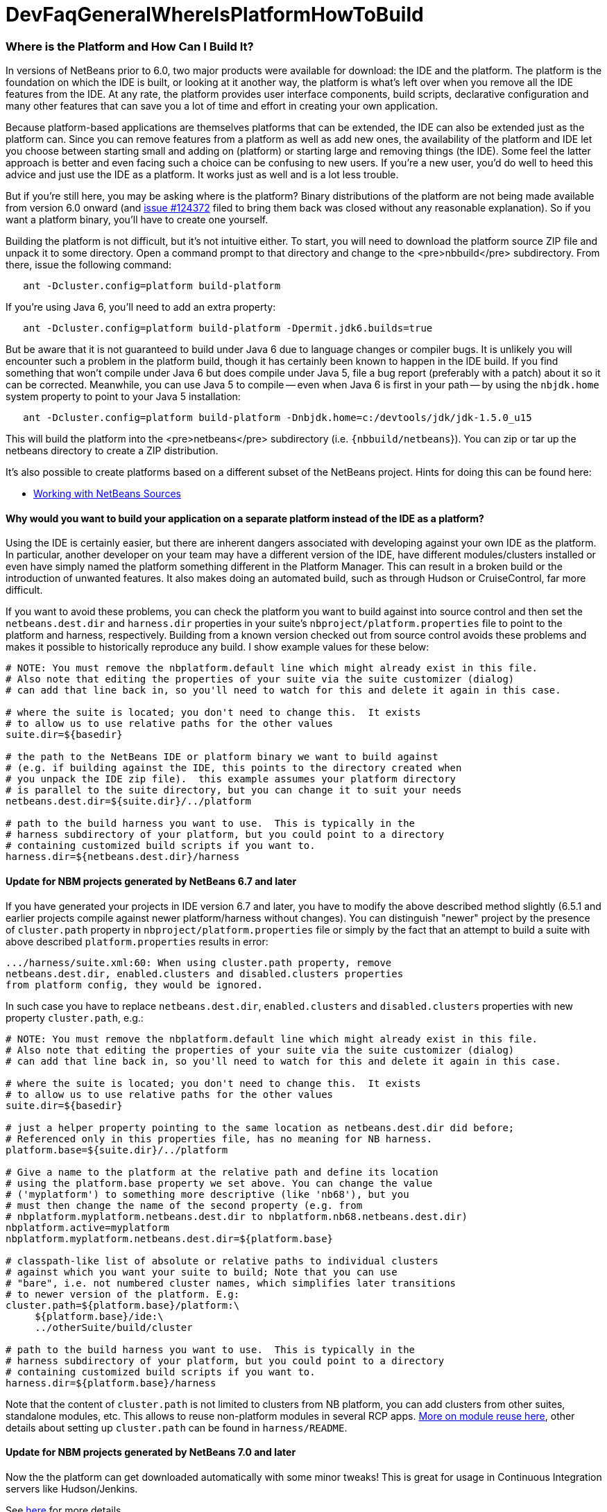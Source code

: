 // 
//     Licensed to the Apache Software Foundation (ASF) under one
//     or more contributor license agreements.  See the NOTICE file
//     distributed with this work for additional information
//     regarding copyright ownership.  The ASF licenses this file
//     to you under the Apache License, Version 2.0 (the
//     "License"); you may not use this file except in compliance
//     with the License.  You may obtain a copy of the License at
// 
//       http://www.apache.org/licenses/LICENSE-2.0
// 
//     Unless required by applicable law or agreed to in writing,
//     software distributed under the License is distributed on an
//     "AS IS" BASIS, WITHOUT WARRANTIES OR CONDITIONS OF ANY
//     KIND, either express or implied.  See the License for the
//     specific language governing permissions and limitations
//     under the License.
//

= DevFaqGeneralWhereIsPlatformHowToBuild
:jbake-type: wiki
:jbake-tags: wiki, devfaq, needsreview
:jbake-status: published

=== Where is the Platform and How Can I Build It?

In versions of NetBeans prior to 6.0, two major products were available for download: the IDE and the platform.  The platform is the foundation on which the IDE is built, or looking at it another way, the platform is what's left over when you remove all the IDE features from the IDE.  At any rate, the platform provides user interface components, build scripts, declarative configuration and many other features that can save you a lot of time and effort in creating your own application.

Because platform-based applications are themselves platforms that can be extended, the IDE can also be extended just as the platform can.  Since you can remove features from a platform as well as add new ones, the availability of the platform and IDE let you choose between starting small and adding on (platform) or starting large and removing things (the IDE).  Some feel the latter approach is better and even facing such a choice can be confusing to new users.  If you're a new user, you'd do well to heed this advice and just use the IDE as a platform.  It works just as well and is a lot less trouble.

But if you're still here, you may be asking where is the platform?  Binary distributions of the platform are not being made available from version 6.0 onward (and link:http://www.netbeans.org/issues/show_bug.cgi?id=124372[issue #124372] filed to bring them back was closed without any reasonable explanation).  So if you want a platform binary, you'll have to create one yourself.

Building the platform is not difficult, but it's not intuitive either.  To start, you will need to download the  platform source ZIP file and unpack it to some directory.  Open a command prompt to that directory and change  to the <pre>nbbuild</pre> subdirectory.  From there, issue the following command:

[source,java]
----


   ant -Dcluster.config=platform build-platform

----

If you're using Java 6, you'll need to add an extra property:

[source,java]
----


   ant -Dcluster.config=platform build-platform -Dpermit.jdk6.builds=true 

----

But be aware that it is not guaranteed to build under Java 6 due to language changes or compiler bugs.  It is unlikely you will encounter such a problem in the platform build, though it has certainly been known to happen in the IDE build.  If you find something that won't compile under Java 6 but does compile under Java 5, file a bug report (preferably with a patch) about it so it can be corrected.  Meanwhile, you can use Java 5 to compile -- even when Java 6 is first in your path -- by using the `nbjdk.home` system property to point to your Java 5 installation:

[source,java]
----

   ant -Dcluster.config=platform build-platform -Dnbjdk.home=c:/devtools/jdk/jdk-1.5.0_u15
----

This will build the platform into the <pre>netbeans</pre> subdirectory (i.e. `{nbbuild/netbeans`}).  You can zip or tar up the netbeans directory to create a ZIP distribution.

It's also possible to create platforms based on a different subset of the NetBeans project.  Hints for doing this can be found here:

* link:WorkingWithNetBeansSources[Working with NetBeans Sources]

==== Why would you want to build your application on a separate platform instead of the IDE as a platform?

Using the IDE is certainly easier, but there are inherent dangers associated with developing against your own IDE as the platform. In particular, another developer on your team may have a different version of the IDE, have different modules/clusters installed or even have simply named the platform something different in the Platform Manager.  This can result in a broken build or the introduction of unwanted features.  It also makes doing an automated build, such as through Hudson or CruiseControl, far more difficult.

If you want to avoid these problems, you can check the platform you want to build against into source control and then set the `netbeans.dest.dir` and `harness.dir` properties in your suite's `nbproject/platform.properties` file to point to the platform and harness, respectively.  Building from a known version checked out from source control avoids these problems and makes it possible to historically reproduce any build.  I show example values for these below:

[source,java]
----


# NOTE: You must remove the nbplatform.default line which might already exist in this file.
# Also note that editing the properties of your suite via the suite customizer (dialog)
# can add that line back in, so you'll need to watch for this and delete it again in this case.

# where the suite is located; you don't need to change this.  It exists 
# to allow us to use relative paths for the other values
suite.dir=${basedir}

# the path to the NetBeans IDE or platform binary we want to build against 
# (e.g. if building against the IDE, this points to the directory created when 
# you unpack the IDE zip file).  this example assumes your platform directory 
# is parallel to the suite directory, but you can change it to suit your needs
netbeans.dest.dir=${suite.dir}/../platform

# path to the build harness you want to use.  This is typically in the 
# harness subdirectory of your platform, but you could point to a directory
# containing customized build scripts if you want to.
harness.dir=${netbeans.dest.dir}/harness

----

==== Update for NBM projects generated by NetBeans 6.7 and later

If you have generated your projects in IDE version 6.7 and later, you have to modify the above described method slightly (6.5.1 and earlier projects compile against newer platform/harness without changes). You can distinguish "newer" project by the presence of `cluster.path` property in `nbproject/platform.properties` file or simply by the fact that an attempt to build a suite with above described `platform.properties` results in error:

[source,java]
----

.../harness/suite.xml:60: When using cluster.path property, remove
netbeans.dest.dir, enabled.clusters and disabled.clusters properties
from platform config, they would be ignored.
----

In such case you have to replace `netbeans.dest.dir`, `enabled.clusters` and `disabled.clusters` properties with new property `cluster.path`, e.g.:

[source,java]
----


# NOTE: You must remove the nbplatform.default line which might already exist in this file.
# Also note that editing the properties of your suite via the suite customizer (dialog)
# can add that line back in, so you'll need to watch for this and delete it again in this case.

# where the suite is located; you don't need to change this.  It exists 
# to allow us to use relative paths for the other values
suite.dir=${basedir}

# just a helper property pointing to the same location as netbeans.dest.dir did before;
# Referenced only in this properties file, has no meaning for NB harness.
platform.base=${suite.dir}/../platform

# Give a name to the platform at the relative path and define its location
# using the platform.base property we set above. You can change the value  
# ('myplatform') to something more descriptive (like 'nb68'), but you
# must then change the name of the second property (e.g. from 
# nbplatform.myplatform.netbeans.dest.dir to nbplatform.nb68.netbeans.dest.dir)
nbplatform.active=myplatform
nbplatform.myplatform.netbeans.dest.dir=${platform.base}

# classpath-like list of absolute or relative paths to individual clusters 
# against which you want your suite to build; Note that you can use 
# "bare", i.e. not numbered cluster names, which simplifies later transitions
# to newer version of the platform. E.g:
cluster.path=${platform.base}/platform:\
     ${platform.base}/ide:\
     ../otherSuite/build/cluster

# path to the build harness you want to use.  This is typically in the 
# harness subdirectory of your platform, but you could point to a directory
# containing customized build scripts if you want to.
harness.dir=${platform.base}/harness

----

Note that the content of `cluster.path` is not limited to clusters from NB platform, you can add clusters from other suites, standalone modules, etc. This allows to reuse non-platform modules in several RCP apps. link:DevFaqHowToReuseModules[More on module reuse here], other details about setting up `cluster.path` can be found in `harness/README`.

==== Update for NBM projects generated by NetBeans 7.0 and later

Now the the platform can get downloaded automatically with some minor tweaks! This is great for usage in Continuous Integration servers like Hudson/Jenkins.

See link:DevFaqAutomaticPlatformDownload[here] for more details.

== Some automation anyone?

The above process is basically manual so here are some stuff I developed to automate the process:

=== Update the development environment

The following allows to update the development environment mentioned above that should be part of version control. (i.e. to make it work from Hudson for example)

* Add a xml file in the suite's root (referred as preparation.xml from now on)

Hare are its contents:

[source,xml]
----

<?xml version="1.0" encoding="UTF-8"?>
<project name="XXX-Preparation" basedir=".">
    <description>Prepares the environment to build the module suite XXX.</description>
    <!--Don't modify this file unless you know what you are doing-->
    <property name="ant-contrib-filename" value="ant-contrib-1.0b3.jar"/>
    <property file="nbproject/project.properties"/>
    <property file="nbproject/platform.properties"/>
    
    <target name="update-platform" depends="init-netbeans">
        <for list="${cluster.path}" delimiter=":" param="cur" trim="true">
            <sequential>
                <add-core-module module="@{cur}"/>
            </sequential>
        </for>
    </target>

    <target name="unzip-compilation-env" depends="init-netbeans, init-hudson">
        <!--Hudson needs to run this task first as it gets the core modules as zip from version control-->
        <for list="${cluster.path}" delimiter=":" param="cur" trim="true">
            <sequential>
                <expand-module module="@{cur}"/>
            </sequential>
        </for>
    </target>

    <target name="update-env" depends="init-netbeans, init-hudson" description="Update the Netbeans core modules used to compile/run OIT">
        <!--Make sure that any recently added module using the IDE is also included.
        Fix it to the proper format.-->
        <mkdir dir="../netbeans/"/>
        <propertyregex property="cluster.path"
               input="${cluster.path}"
               regexp="nbplatform.active.dir"
               replace="platform.base"
               global="true"
               override="true"/>
        <replaceregexp file="nbproject/platform.properties"
                       match="nbplatform.active.dir"
                       replace="platform.base"
                       byline="true"
                       flags="g,s"/>
        <pathconvert pathsep="\;" property="folders_temp">
            <dirset dir="../netbeans/">
                <include name="*/**"/>
                <!--ignore svn and cvs files-->
                <include name="**/.svn"/>
                <include name="**/.svn/**"/>
                <include name="**/CVS"/>
                <include name="**/CVS/**"/>
                <!--Exclude the nb-plugins folder-->
                <exclude name="nb-plugins/**"/>
                <!--Exclude the root folder-->
                <exclude name="../netbeans"/>
            </dirset>
        </pathconvert>
        <antcall target="update-platform"/>
        <antcall target="unzip-compilation-env"/>
    </target>

    <macrodef name="expand-module">
        <attribute name="module"/>
        <sequential>
            <delete dir="@{module}"/>
            <unzip src="@{module}.zip" dest="@{module}"/>
        </sequential>
    </macrodef>

    <macrodef name="add-core-module">
        <attribute name="module"/>
        <sequential>
            <if>
                <equals arg1="@{module}" arg2="../netbeans/nb-plugins"/>
                <then>
                    <echo>Adding custom module @{module}</echo>
                    <available file="@{module}" type="dir" property="customdir.exists"/>
                    <if>
                        <equals arg1="${customdir.exists}" arg2="true"/>
                        <then>
                            <zip destfile="@{module}.zip" basedir="@{module}" update="true"/>
                        </then>
                    </if>
                </then>
                <else>
                    <length string="@{module}" property="@{module}.length.module" />
                    <substring text="@{module}" start="12" end="${@{module}.length.module}" property="new.module"/>
                    <echo>Adding netbeans core module ${new.module}</echo>
                    <mkdir dir="../netbeans/${new.module}/"/>
                    <delete file="../netbeans/${new.module}.zip"/>
                    <delete includeemptydirs="true">
                        <fileset dir="../netbeans/${new.module}/" includes="**/.*" defaultexcludes="false"/>
                    </delete>
                    <zip destfile="../netbeans/${new.module}.zip" basedir="${netbeans.home}\..\${new.module}" update="true"/>
                </else>
            </if>
        </sequential>
    </macrodef>
    
    <scriptdef name="substring" language="javascript">
        <attribute name="text" />
        <attribute name="start" />
        <attribute name="end" />
        <attribute name="property" />
     <![CDATA[
       var text = attributes.get("text");
       var start = attributes.get("start");
       var end = attributes.get("end") || text.length;
       project.setProperty(attributes.get("property"), text.substring(start, end));
     ]]>
    </scriptdef>

    <target name="check-env" depends="getAntContribJar">
        <condition property="isNetbeans">
            <not>
                <isset property="Hudson"/>
            </not>
        </condition>
    </target>

    <target name="getAntContribJar">
        <fileset id="ant-contrib-jar" dir="${suite.dir}/tools">
            <include name="ant-contrib-*.jar" />
        </fileset>
        <pathconvert property="ant-contrib-jar" refid="ant-contrib-jar" pathsep="," />
        <basename property="ant-contrib-filename" file="${ant-contrib-jar}"/>
    </target>

    <target name="init-netbeans" depends="check-env" if="isNetbeans">
        <echo>Configuring ant-contrib for Netbeans use...</echo>
        <property name="ant-contrib-loc" value="${suite.dir}/tools/${ant-contrib-filename}"/>
        <available file="${ant-contrib-loc}" property="ant-contrib.present"/>
        <fail unless="ant-contrib.present" message="The ant-contrib jar doesn't exist at: ${ant-contrib-loc}, can't build. Check your settings!" />
        <!--We are in not Hudson-->
        <taskdef resource="net/sf/antcontrib/antcontrib.properties">
            <classpath>
                <pathelement location="${ant-contrib-loc}"/>
            </classpath>
        </taskdef>
    </target>

    <target name="init-hudson" depends="check-env" unless="isNetbeans">
        <echo>Configuring ant-contrib for Hudson use...</echo>
        <!--Import Hudson environment variables-->
        <property environment="env"/>
        <property name="ant-contrib-loc" value="${env.ANT_HOME}/lib/${ant-contrib-filename}"/>
        <available file="${ant-contrib-loc}" property="ant-contrib.present"/>
        <fail unless="ant-contrib.present" message="The ant-contrib jar doesn't exist at: ${ant-contrib-loc}, can't build. Check your settings!" />
        <!--Define it. For some reason the approach in init-netbeans doesn't work in Hudson.-->
        <taskdef name="for" classname="net.sf.antcontrib.logic.ForTask">
            <classpath>
                <pathelement location="${ant-contrib-loc}"/>
            </classpath>
        </taskdef>
        <taskdef name="propertyregex" classname="net.sf.antcontrib.property.RegexTask">
            <classpath>
                <pathelement location="${ant-contrib-loc}"/>
            </classpath>
        </taskdef>
        <taskdef name="if" classname="net.sf.antcontrib.logic.IfTask">
            <classpath>
                <pathelement location="${ant-contrib-loc}"/>
            </classpath>
        </taskdef>
        <taskdef name="math" classname="net.sf.antcontrib.math.MathTask">
            <classpath>
                <pathelement location="${ant-contrib-loc}"/>
            </classpath>
        </taskdef>
        <taskdef name="var" classname="net.sf.antcontrib.property.Variable">
            <classpath>
                <pathelement location="${ant-contrib-loc}"/>
            </classpath>
        </taskdef>
    </target>
</project>
----

Here's a sumary of the targets and what they do:

* *init-netbeans/init-hudson*: Configures the ant-contrib lib used in other tasks. For some reason Hudson doesn't work with the init-netbeans approach.
* *getAntContribJar*: Looks in the suite's tools folder for the ant-contrib jar file. This file name is then used by other tasks
* *check-env*: Basically to decide if we're in Netbeans or in Hudson. While in Hudson just pass the -DHudson=true parameter to the ant job. Having this variable set (not the value) tells this task that we are in Hudson.
* *update-env*: The task to call. This one updates the cluster.path values in nbproject/platform.properties to set it up as mentioned in this FAQ. Why you might ask? This just takes care of updating any later addition of a module via using Netbeans and converts it to the format discussed in this FAQ. Basically no need to manually modify the nbproject/platform.properties file after the initial change!
* *update-platform*: This will grab the current's IDE modules defined in cluster.path and zip them in a netbeans folder parallel to the suite's root folder. No need to do it manually!
* *unzip-compilation-env*: this unzips the zips created in the above task to their proper place.

Keep in mind that after making the changes proposed earlier in this FAQ the project won't work (i.e. build, run, etc) if the environment is not set.

That's the reason of doing all this in another xml file. Attempting any of this from the suite's build file won't work since you are messing with the platform files it is working from.

*Notes:* 

* Make sure to have an ant-contrib file in <suite's root>/tools folder for the above to work.
* Current release of ant-contrib has an error. To fix it unpack the jar and add this entry to the net/sf/antcontrib/antcontrib.properties file in the Logic tasks section:
[source,java]
----

for=net.sf.antcontrib.logic.ForTask
----

 

See also: 

* link:DevFaqSignNbm[Can I sign NBMs I create?] for tasks to sign all your nbm files
* link:DevFaqCustomizeBuild[How can I customize the build process?] To add any custom task you might have to the build process.

=== Apache Migration Information

The content in this page was kindly donated by Oracle Corp. to the
Apache Software Foundation.

This page was exported from link:http://wiki.netbeans.org/DevFaqGeneralWhereIsPlatformHowToBuild[http://wiki.netbeans.org/DevFaqGeneralWhereIsPlatformHowToBuild] , 
that was last modified by NetBeans user Skygo 
on 2013-12-16T19:29:10Z.


*NOTE:* This document was automatically converted to the AsciiDoc format on 2018-01-26, and needs to be reviewed.
